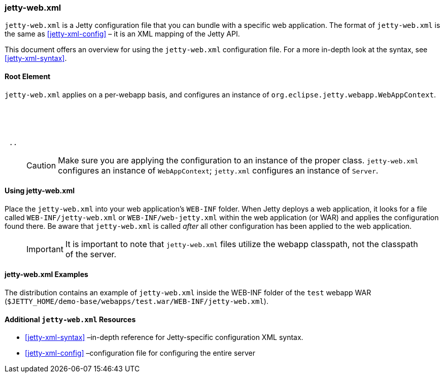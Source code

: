 //
//  ========================================================================
//  Copyright (c) 1995-2019 Mort Bay Consulting Pty. Ltd.
//  ========================================================================
//  All rights reserved. This program and the accompanying materials
//  are made available under the terms of the Eclipse Public License v1.0
//  and Apache License v2.0 which accompanies this distribution.
//
//      The Eclipse Public License is available at
//      http://www.eclipse.org/legal/epl-v10.html
//
//      The Apache License v2.0 is available at
//      http://www.opensource.org/licenses/apache2.0.php
//
//  You may elect to redistribute this code under either of these licenses.
//  ========================================================================
//

[[jetty-web-xml-config]]
=== jetty-web.xml

`jetty-web.xml` is a Jetty configuration file that you can bundle with a specific web application.
The format of `jetty-web.xml` is the same as xref:jetty-xml-config[] – it is an XML mapping of the Jetty API.

This document offers an overview for using the `jetty-web.xml` configuration file.
For a more in-depth look at the syntax, see xref:jetty-xml-syntax[].

[[root-element-jetty-web-xml]]
==== Root Element

`jetty-web.xml` applies on a per-webapp basis, and configures an instance of `org.eclipse.jetty.webapp.WebAppContext`.

[source, xml, subs="{sub-order}"]
----
<?xml version="1.0" encoding="UTF-8"?>
<!DOCTYPE Configure PUBLIC "-//Jetty//Configure//EN" "https://www.eclipse.org/jetty/configure_9_3.dtd">

<Configure class="org.eclipse.jetty.webapp.WebAppContext">
 ..
</Configure>
----

____
[CAUTION]
Make sure you are applying the configuration to an instance of the proper class. `jetty-web.xml` configures an instance of `WebAppContext`; `jetty.xml` configures an instance of `Server`.
____

[[using-jetty-web-xml]]
==== Using jetty-web.xml

Place the `jetty-web.xml` into your web application's `WEB-INF` folder.
When Jetty deploys a web application, it looks for a file called `WEB-INF/jetty-web.xml` or `WEB-INF/web-jetty.xml` within the web application (or WAR) and applies the configuration found there.
Be aware that `jetty-web.xml` is called _after_ all other configuration has been applied to the web application.

____
[IMPORTANT]
It is important to note that `jetty-web.xml` files utilize the webapp classpath, not the classpath of the server.
____

[[jetty-web-xml-examples]]
==== jetty-web.xml Examples

The distribution contains an example of `jetty-web.xml` inside the WEB-INF folder of the `test` webapp WAR (`$JETTY_HOME/demo-base/webapps/test.war/WEB-INF/jetty-web.xml`).

[[additional-jetty-web-xml-resources]]
==== Additional `jetty-web.xml` Resources

* xref:jetty-xml-syntax[] –in-depth reference for Jetty-specific configuration XML syntax.
* xref:jetty-xml-config[] –configuration file for configuring the entire server
